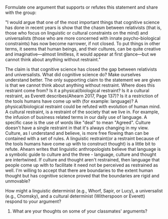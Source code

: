 **** Formulate one argument that supports or refutes this statement and share with the group:

"I would argue that one of the most important things that cognitive science has done in recent years is show that the chasm between relativists (that is, those who focus on linguistic or cultural constraints on the mind) and universalists (those who are more concerned with innate psycho-biological constraints) has now become narrower, if not closed. To put things in other terms, it seems that human beings, and their cultures, can be quite creative and imaginative—almost limitless, it would appear at first glance—but we cannot think about anything without restraint."

The claim is that cognitive science has closed the gap between relativists and universalists. What did cognitive science do? Make ourselves understand better. The only supporting claim to the statement we are given is that we cannot think about anything without restraint. Where does this restraint come from? Is it a physical/biological restraint? Is it a cultural restraint, as Everett describes(Ahearn 2017, Page 137)? Is it a restriction of the tools humans have come up with (for example: language)? A physical/biological restraint could be refuted with evolution of human mind. A cultural restraint, is a restraint of the society that we live in. For example, the infusion of business related terms in our daily use of language. A specific case is the use of words like "deal" to mean "Agreed". Culture doesn't have a single restraint in that it's always changing in my view. Culture, as I understand and believe, is more free flowing than can be contained with a set of rules. A linguistic restraint(or a restraint because of the tools humans have come up with to construct thought) is a little bit to refute. Ahearn writes that linguistic anthropologists believe that language is a symbolic guide to culture and the three - language, culture and thought are intertwined. If culture and thought aren't restrained, then language that people come up with to facilitate it need not be perceived as restrained as well. I'm willing to accept that there are boundaries to the extent human thought but has cognitive science proved that the boundaries are rigid and unmovable? 

**** How might a linguistic determinist (e.g., Whorf, Sapir, or Lucy), a universalist (e.g., Chomsky), and a cultural determinist (Witherspoon or Everett) respond to your argument?
   

3) What are your thoughts on some of your classmates' arguments?
